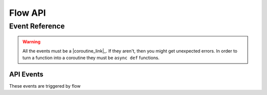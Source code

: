 Flow API
===========

Event Reference
---------------

.. warning::

    All the events must be a |coroutine_link|_. If they aren't, then you might get unexpected
    errors. In order to turn a function into a coroutine they must be ``async def``
    functions.

API Events
~~~~~~~~~~
These events are triggered by flow

.. function:: async def on_query(data)

    Called when flow says a query request.

    :param data: The query data.
    :type data: :class:`Query`
    :rtype: list[:class:`Option`]
    :yields: :class:`Option`

.. function:: async def on_context_menu(data)

    Called when flow sends a context menu request

    :param data: The context menu data from :attr:`Option.context_data`
    :type data: list[:class:`Any`]
    :rtype: list[:class:`Option`]
    :yields: :class:`Option`